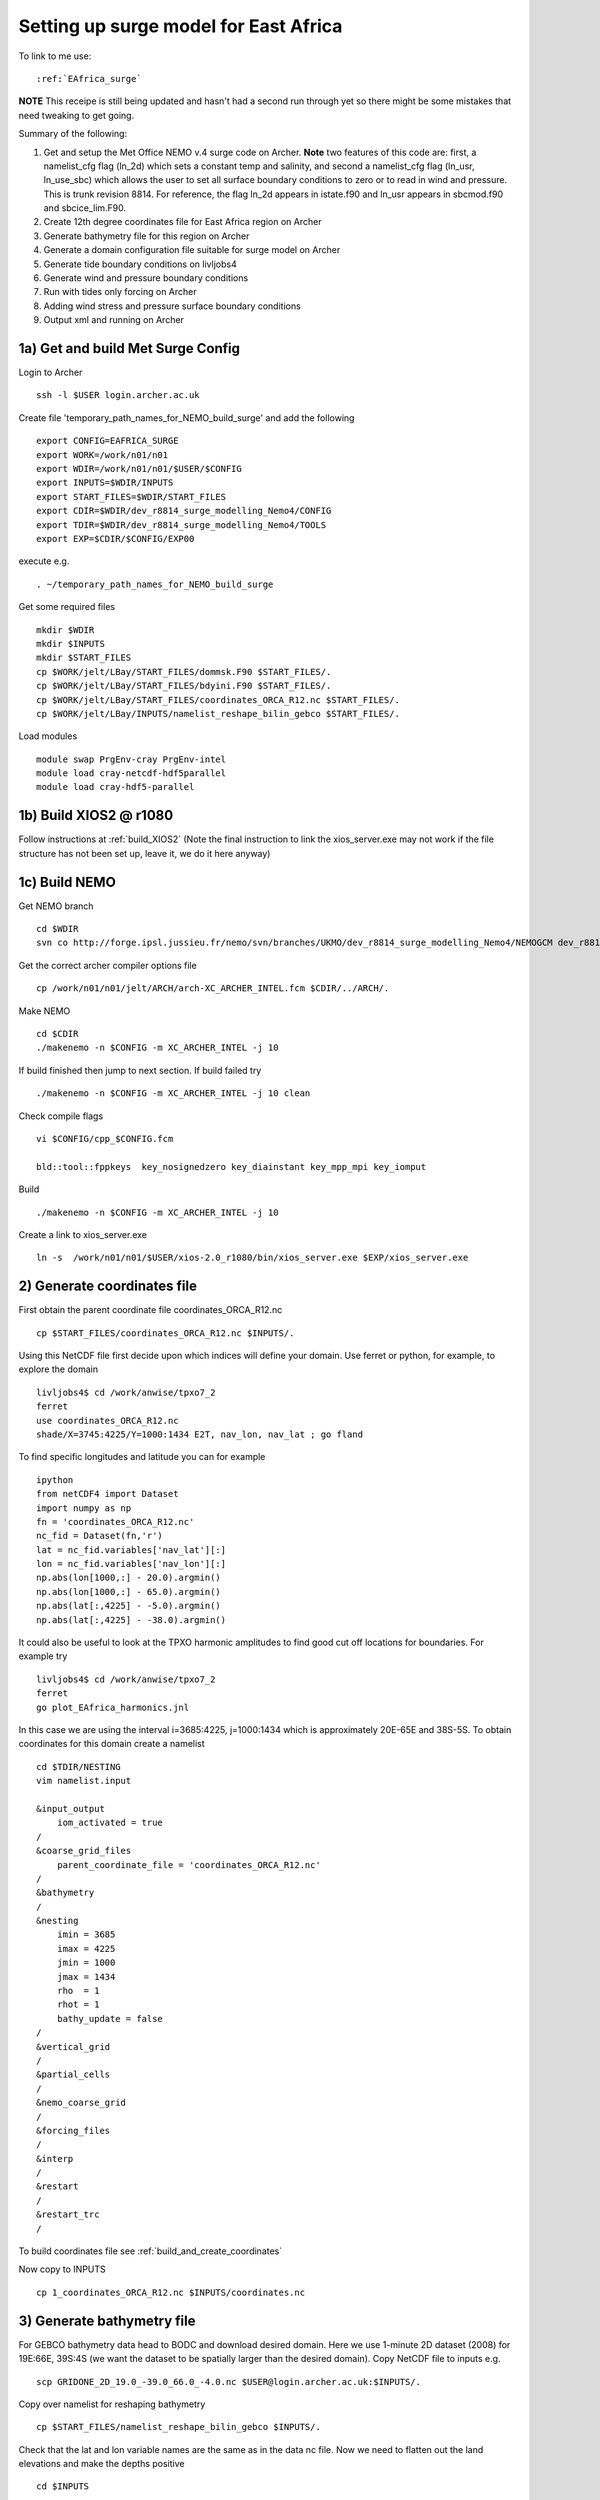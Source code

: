 .. _EAfrica_surge:

**************************************
Setting up surge model for East Africa
**************************************

To link to me use::
 
  :ref:`EAfrica_surge`

**NOTE** This receipe is still being updated and hasn't had a second run through yet so there might be some mistakes that need tweaking to get going. 
  
Summary of the following:

1. Get and setup the Met Office NEMO v.4 surge code on Archer. **Note** two features of this code are: first, a namelist_cfg flag (ln_2d) which sets a constant temp
   and salinity, and second a namelist_cfg flag (ln_usr, ln_use_sbc) which allows the user to set all surface boundary conditions to zero or to read in wind and pressure.
   This is trunk revision 8814. For reference, the flag ln_2d appears in istate.f90 and ln_usr appears in sbcmod.f90 and sbcice_lim.F90.

2. Create 12th degree coordinates file for East Africa region on Archer 

3. Generate bathymetry file for this region on Archer

4. Generate a domain configuration file suitable for surge model on Archer

5. Generate tide boundary conditions on livljobs4

6. Generate wind and pressure boundary conditions   

7. Run with tides only forcing on Archer 

8. Adding wind stress and pressure surface boundary conditions

9. Output xml and running on Archer
  
  
1a) Get and build Met Surge Config
=================================

Login to Archer ::

  ssh -l $USER login.archer.ac.uk

Create file 'temporary_path_names_for_NEMO_build_surge' and add the following :: 
  
  export CONFIG=EAFRICA_SURGE
  export WORK=/work/n01/n01
  export WDIR=/work/n01/n01/$USER/$CONFIG
  export INPUTS=$WDIR/INPUTS
  export START_FILES=$WDIR/START_FILES
  export CDIR=$WDIR/dev_r8814_surge_modelling_Nemo4/CONFIG
  export TDIR=$WDIR/dev_r8814_surge_modelling_Nemo4/TOOLS
  export EXP=$CDIR/$CONFIG/EXP00

execute e.g. ::

  . ~/temporary_path_names_for_NEMO_build_surge

Get some required files ::

  mkdir $WDIR
  mkdir $INPUTS
  mkdir $START_FILES
  cp $WORK/jelt/LBay/START_FILES/dommsk.F90 $START_FILES/.
  cp $WORK/jelt/LBay/START_FILES/bdyini.F90 $START_FILES/.
  cp $WORK/jelt/LBay/START_FILES/coordinates_ORCA_R12.nc $START_FILES/.
  cp $WORK/jelt/LBay/INPUTS/namelist_reshape_bilin_gebco $START_FILES/.
  
Load modules ::

  module swap PrgEnv-cray PrgEnv-intel
  module load cray-netcdf-hdf5parallel
  module load cray-hdf5-parallel

1b) Build XIOS2 @ r1080
======================

Follow instructions at :ref:`build_XIOS2`
(Note the final instruction to link the xios_server.exe may not work if the file structure has not been set
up, leave it, we do it here anyway)

1c) Build NEMO
=============

Get NEMO branch ::

  cd $WDIR
  svn co http://forge.ipsl.jussieu.fr/nemo/svn/branches/UKMO/dev_r8814_surge_modelling_Nemo4/NEMOGCM dev_r8814_surge_modelling_Nemo4

Get the correct archer compiler options file ::

  cp /work/n01/n01/jelt/ARCH/arch-XC_ARCHER_INTEL.fcm $CDIR/../ARCH/.

Make NEMO ::

  cd $CDIR
  ./makenemo -n $CONFIG -m XC_ARCHER_INTEL -j 10

If build finished then jump to next section. If build failed try ::

  ./makenemo -n $CONFIG -m XC_ARCHER_INTEL -j 10 clean

Check compile flags ::

  vi $CONFIG/cpp_$CONFIG.fcm

  bld::tool::fppkeys  key_nosignedzero key_diainstant key_mpp_mpi key_iomput

Build ::

 ./makenemo -n $CONFIG -m XC_ARCHER_INTEL -j 10

Create a link to xios_server.exe ::

  ln -s  /work/n01/n01/$USER/xios-2.0_r1080/bin/xios_server.exe $EXP/xios_server.exe


2) Generate coordinates file
============================

First obtain the parent coordinate file coordinates_ORCA_R12.nc ::

  cp $START_FILES/coordinates_ORCA_R12.nc $INPUTS/.

Using this NetCDF file first decide upon which indices will define your domain. Use ferret or python, for example, to explore the domain ::

  livljobs4$ cd /work/anwise/tpxo7_2
  ferret
  use coordinates_ORCA_R12.nc 
  shade/X=3745:4225/Y=1000:1434 E2T, nav_lon, nav_lat ; go fland

To find specific longitudes and latitude you can for example ::

  ipython
  from netCDF4 import Dataset
  import numpy as np
  fn = 'coordinates_ORCA_R12.nc'
  nc_fid = Dataset(fn,'r')
  lat = nc_fid.variables['nav_lat'][:]
  lon = nc_fid.variables['nav_lon'][:]
  np.abs(lon[1000,:] - 20.0).argmin()
  np.abs(lon[1000,:] - 65.0).argmin()
  np.abs(lat[:,4225] - -5.0).argmin()
  np.abs(lat[:,4225] - -38.0).argmin()

It could also be useful to look at the TPXO harmonic amplitudes to find good cut off locations for boundaries. For example try ::

  livljobs4$ cd /work/anwise/tpxo7_2
  ferret
  go plot_EAfrica_harmonics.jnl

In this case we are using the interval i=3685:4225, j=1000:1434 which is approximately 20E-65E and 38S-5S. To obtain coordinates for
this domain create a namelist ::

  cd $TDIR/NESTING
  vim namelist.input

  &input_output
      iom_activated = true
  /
  &coarse_grid_files
      parent_coordinate_file = 'coordinates_ORCA_R12.nc'
  /
  &bathymetry
  /
  &nesting
      imin = 3685
      imax = 4225
      jmin = 1000
      jmax = 1434
      rho  = 1
      rhot = 1
      bathy_update = false
  /
  &vertical_grid
  /
  &partial_cells
  /
  &nemo_coarse_grid
  /
  &forcing_files
  /
  &interp
  /
  &restart
  /
  &restart_trc
  /

To build coordinates file see :ref:`build_and_create_coordinates`

Now copy to INPUTS ::

  cp 1_coordinates_ORCA_R12.nc $INPUTS/coordinates.nc

3) Generate bathymetry file
===========================

For GEBCO bathymetry data head to BODC and download desired domain. Here we use 1-minute 2D dataset (2008) for 19E:66E, 39S:4S (we want the dataset to be spatially larger than the desired domain).
Copy NetCDF file to inputs e.g. ::

  scp GRIDONE_2D_19.0_-39.0_66.0_-4.0.nc $USER@login.archer.ac.uk:$INPUTS/.

Copy over namelist for reshaping bathymetry ::

  cp $START_FILES/namelist_reshape_bilin_gebco $INPUTS/.

Check that the lat and lon variable names are the same as in the data nc file. Now we need to flatten out the land elevations
and make the depths positive ::

  cd $INPUTS

  module unload cray-netcdf-hdf5parallel cray-hdf5-parallel
  module load cray-netcdf cray-hdf5

  module load nco/4.5.0
  ncap2 -s 'where(elevation > 0) elevation=0' GRIDONE_2D_19.0_-39.0_66.0_-4.0.nc tmp.nc
  ncflint --fix_rec_crd -w -1.0,0.0 tmp.nc tmp.nc gebco_in.nc
  rm tmp.nc

Restore original modules ::
  
  module unload nco cray-netcdf cray-hdf5
  module load cray-netcdf-hdf5parallel cray-hdf5-parallel

Execute script to map bathymetry to grid and generate remap_nemo_grid_gebco.nc and remap_data_grid_gebco.nc files ::

  $TDIR/WEIGHTS/scripgrid.exe namelist_reshape_bilin_gebco

Execute script to generate data_nemo_bilin_gebco.nc file ::

  $TDIR/WEIGHTS/scrip.exe namelist_reshape_bilin_gebco

Execute script to generate bath_meter.nc file ::

 $TDIR/WEIGHTS/scripinterp.exe namelist_reshape_bilin_gebco

4) Generate a domain configuration file
=======================================

Now generate a domain_cfg.nc file describing the vertial grid of the model.
In previous NEMO versions this would have been part of the main namelist_cfg.

Copy required files into DOMAINcfg directory ::

  cp $INPUTS/coordinates.nc $TDIR/DOMAINcfg/.
  cp $INPUTS/bathy_meter.nc $TDIR/DOMAINcfg/.

Now edit the namelist_cfg file in the DOMAINcfg dirctory by following the instructions in :ref:`build_domain_cfg_file.rst`
for your desired domain setup. Here we use a 3 level s-coordinate set up ::

  !-----------------------------------------------------------------------
  &namrun        !   parameters of the run
  !-----------------------------------------------------------------------
    nn_no       =       0   !  job number (no more used...)
    cn_exp      =  "domaincfg"  !  experience name
    nn_it000    =       1   !  first time step
    nn_itend    =      75   !  last  time step (std 5475)
  /
  !-----------------------------------------------------------------------
  &namcfg        !   parameters of the configuration
  !-----------------------------------------------------------------------
    !
    ln_e3_dep   = .false.   ! =T : e3=dk[depth] in discret sens.
    !                       !      ===>>> will become the only possibility in v4.0
    !                       ! =F : e3 analytical derivative of depth function
    !                       !      only there for backward compatibility test with v3.6
    !                       !
    cp_cfg      =  "orca"   !  name of the configuration
    jp_cfg      =      12   !  resolution of the configuration
    jpidta      =     544   !  1st lateral dimension ( >= jpi )
    jpjdta      =     438   !  2nd    "         "    ( >= jpj )
    jpkdta      =      3    !  number of levels      ( >= jpk )
    jpiglo      =     544   !  1st dimension of global domain --> i =jpidta
    jpjglo      =     438   !  2nd    -                  -    --> j  =jpjdta
    jpizoom     =       1   !  left bottom (i,j) indices of the zoom
    jpjzoom     =       1   !  in data domain indices
    jperio      =       0   !  lateral cond. type (between 0 and 6)
  /
  !-----------------------------------------------------------------------
  &namzgr        !   vertical coordinate
  !-----------------------------------------------------------------------
    ln_zco      = .false.   !  z-coordinate - full    steps
    ln_zps      = .false.   !  z-coordinate - partial steps
    ln_sco      = .true.   !  s- or hybrid z-s-coordinate
    ln_isfcav   = .false.   !  ice shelf cavity
    ln_linssh   = .false.   !  linear free surface
  /
  !-----------------------------------------------------------------------
  &namzgr_sco    !   s-coordinate or hybrid z-s-coordinate
  !-----------------------------------------------------------------------
    ln_s_sh94   = .true.    !  Song & Haidvogel 1994 hybrid S-sigma   (T)|
    ln_s_sf12   = .false.   !  Siddorn & Furner 2012 hybrid S-z-sigma (T)| if both are false the NEMO tanh stretching is applied
    ln_sigcrit  = .false.   !  use sigma coordinates below critical depth (T) or Z coordinates (F) for Siddorn & Furner stretch
                            !  stretching coefficients for all functions
    rn_sbot_min =   6.0     !  minimum depth of s-bottom surface (>0) (m)
    rn_sbot_max =   7000.0  !  maximum depth of s-bottom surface (= ocean depth) (>0) (m)
    rn_hc       =   0.0     !  critical depth for transition to stretched coordinates
           !!!!!!!  Envelop bathymetry
    rn_rmax     =   0.3     !  maximum cut-off r-value allowed (0<r_max<1)
           !!!!!!!  SH94 stretching coefficients  (ln_s_sh94 = .true.)
    rn_theta    =   20.0    !  surface control parameter (0<=theta<=20)
    rn_bb       =   0.8     !  stretching with SH94 s-sigma
  /
  !-----------------------------------------------------------------------
  &namdom        !   space and time domain (bathymetry, mesh, timestep)
  !-----------------------------------------------------------------------
    nn_msh      =    0      !  create (=1) a mesh file or not (=0)
    rn_rdt      =   360.     !  time step for the dynamics (and tracer if nn_acc=0)
    ppglam0     =  999999.0             !  longitude of first raw and column T-point (jphgr_msh = 1)
    ppgphi0     =  999999.0             ! latitude  of first raw and column T-point (jphgr_msh = 1)
    ppe1_deg    =  999999.0             !  zonal      grid-spacing (degrees)
    ppe2_deg    =  999999.0             !  meridional grid-spacing (degrees)
    ppe1_m      =  999999.0             !  zonal      grid-spacing (degrees)
    ppe2_m      =  999999.0             !  meridional grid-spacing (degrees)
    ppsur       =  999999.0             !  ORCA r4, r2 and r05 coefficients
    ppa0        =  999999.0             ! (default coefficients)
    ppa1        =  999999.0             !
    ppkth       =      23.563           !
    ppacr       =       9.0             !
    ppdzmin     =       6.0             !  Minimum vertical spacing
    pphmax      =    5720.              !  Maximum depth
    ldbletanh   =  .FALSE.              !  Use/do not use double tanf function for vertical coordinates
    ppa2        =  999999.              !  Double tanh function parameters
    ppkth2      =  999999.              !
    ppacr2      =  999999.
  /
  !-----------------------------------------------------------------------
  &nameos        !   ocean physical parameters
  !-----------------------------------------------------------------------
    ln_teos10   = .true.         !  = Use TEOS-10 equation of state
  /

Build a script to run the executable (change the email) ::

  #!/bin/bash
  #PBS -N domain_cfg
  #PBS -l walltime=00:20:00
  #PBS -l select=1
  #PBS -j oe
  #PBS -A n01-NOCL
  # mail alert at (b)eginning, (e)nd and (a)bortion of execution
  #PBS -m bea
  #PBS -M anwise@noc.ac.uk
  #! -----------------------------------------------------------------------------

  # Change to the directory that the job was submitted from
  cd $PBS_O_WORKDIR

  # Set the number of threads to 1
  #   This prevents any system libraries from automatically
  #   using threading.
  export OMP_NUM_THREADS=1
  # Change to the directory that the job was submitted from
  ulimit -s unlimited

  #===============================================================
  # LAUNCH JOB
  #===============================================================
  echo `date` : Launch Job
  aprun -n 1 -N 1 ./make_domain_cfg.exe >&  stdouterr_cfg

  exit

Run it ::

  cd $TDIR/DOMAINcfg
  qsub -q short rs

Copy to EXP directory and also change permissions to ensure readable to others ::

  chmod a+rx $TDIR/DOMAINcfg/domain_cfg.nc
  rsync -uvt $TDIR/DOMAINcfg/domain_cfg.nc $EXP/.      

5) Generate boundary conditions
===============================

First install pyNEMO/NRCT :ref:`install_nrct` (on livljobs4 currently)

Now set up the directory structure on livljobs4 ::

  cat > ~/temporary_path_names_for_NEMO_build << EOL
  export CONFIG=EAFRICA_SURGE
  export WORK=/work
  export WDIR=$WORK/$USER/NEMO/$CONFIG
  export INPUTS=$WDIR/INPUTS
  export START_FILES=$WDIR/START_FILES
  EOL

Execute ::

  . ~/temporary_path_names_for_NEMO_build

Copy files from ARCHER ::

  cd /work/$USER
  mkdir NEMO
  mkdir $CONFIG
  mkdir $INPUTS
  rsync -utv $USER@login.archer.ac.uk:/work/n01/n01/$USER/$CONFIG/INPUTS/bathy_meter.nc $INPUTS/.
  rsync -utv $USER@login.archer.ac.uk:/work/n01/n01/$USER/$CONFIG/INPUTS/coordinates.nc $INPUTS/.
  rsync -utv $USER@login.archer.ac.uk:/work/n01/n01/$USER/$CONFIG/INPUTS/domain_cfg.nc  $INPUTS/.

We require 6 files ::

  namelist.bdy
  inputs_src.ncml
  inputs_dst.ncml
  mask_src.nc
  mesh_hgr_src.nc
  mesh_zgr_src.nc

The last 3 of these files can be copied locally, try ::

  cd $INPUTS
  cp /work/anwise/NEMO/ACCORD/INPUTS/mask_src.nc .
  cp /work/anwise/NEMO/ACCORD/INPUTS/mesh_hgr_src.nc .
  cp /work/anwise/NEMO/ACCORD/INPUTS/mesh_zgr_src.nc .

Create ncml source file for ORCA12 source data ::

  vim inputs_src.ncml

  <ns0:netcdf xmlns:ns0="http://www.unidata.ucar.edu/namespaces/netcdf/ncml-2.2" title="NEMO aggregation">
  <ns0:aggregation type="union">
    <ns0:netcdf>
      <ns0:aggregation dimName="time_counter" name="temperature" type="joinExisting">
          <ns0:netcdf location="http://gws-access.ceda.ac.uk/public/nemo/runs/ORCA0083-N01/means/1979/ORCA0083-N01_19791206d05T.nc" />
      </ns0:aggregation>
    </ns0:netcdf>
    <ns0:netcdf>
      <ns0:aggregation dimName="time_counter" name="salinity" type="joinExisting">
          <ns0:netcdf location="http://gws-access.ceda.ac.uk/public/nemo/runs/ORCA0083-N01/means/1979/ORCA0083-N01_19791206d05T.nc" />
      </ns0:aggregation>
    </ns0:netcdf>
    <ns0:netcdf>
      <ns0:aggregation dimName="time_counter" name="zonal_velocity" type="joinExisting">
          <ns0:netcdf location="http://gws-access.ceda.ac.uk/public/nemo/runs/ORCA0083-N01/means/1979/ORCA0083-N01_19791206d05U.nc" />
      </ns0:aggregation>
    </ns0:netcdf>
    <ns0:netcdf>
      <ns0:aggregation dimName="time_counter" name="meridian_velocity" type="joinExisting">
          <ns0:netcdf location="http://gws-access.ceda.ac.uk/public/nemo/runs/ORCA0083-N01/means/1979/ORCA0083-N01_19791206d05V.nc" />
      </ns0:aggregation>
    </ns0:netcdf>
    <ns0:netcdf>
      <ns0:aggregation dimName="time_counter" name="sea_surface_height" type="joinExisting">
          <ns0:netcdf location="http://gws-access.ceda.ac.uk/public/nemo/runs/ORCA0083-N01/means/1979/ORCA0083-N01_19791206d05T.nc" />
      </ns0:aggregation>
    </ns0:netcdf>
  </ns0:aggregation>
  </ns0:netcdf>

Create ncml file for mapping variables in destination grid to what pyNEMO expects ::

  vim inputs_dst.ncml

  <ns0:netcdf xmlns:ns0="http://www.unidata.ucar.edu/namespaces/netcdf/ncml-2.2" title="NEMO aggregation">
    <ns0:aggregation type="union">
      <ns0:netcdf location="file:domain_cfg.nc">
      <ns0:variable name="mbathy" orgName="top_level" />
      <ns0:variable name="gdept" orgName="gdept_0" />
      <ns0:variable name="gdepw" orgName="gdepw_0" />
      <ns0:variable name="e3u" orgName="e3u_0" />
      <ns0:variable name="e3v" orgName="e3v_0" />
      <ns0:variable name="e3t" orgName="e3t_0" />
      <ns0:variable name="e3w" orgName="e3w_0" />
      </ns0:netcdf>
    </ns0:aggregation>
  </ns0:netcdf>

Create the namelist.bdy file. For tides only boundary forcing we only have 2D variables so vertical coordinates choice is arbitrary ::

  vim namelist.bdy

  !-----------------------------------------------------------------------
  !   vertical coordinate
  !-----------------------------------------------------------------------
  ln_zco      = .true.   !  z-coordinate - full    steps   (T/F)
  ln_zps      = .false.    !  z-coordinate - partial steps   (T/F)
  ln_sco      = .false.   !  s- or hybrid z-s-coordinate    (T/F)
  rn_hmin     =   -5     !  min depth of the ocean (>0) or
  !  min number of ocean level (<0)
  
  !-----------------------------------------------------------------------
  !   s-coordinate or hybrid z-s-coordinate
  !-----------------------------------------------------------------------
  rn_sbot_min =   10.     !  minimum depth of s-bottom surface (>0) (m)
  rn_sbot_max = 7000.     !  maximum depth of s-bottom surface
  !  (= ocean depth) (>0) (m)
  ln_s_sigma  = .false.   !  hybrid s-sigma coordinates
  rn_hc       =  50.0    !  critical depth with s-sigma
  
  !-----------------------------------------------------------------------
  !  grid information
  !-----------------------------------------------------------------------
  sn_src_hgr = './mesh_hgr_src.nc'   !  parent /grid/
  sn_src_zgr = './mesh_zgr_src.nc'   !  parent
  sn_dst_hgr = './domain_cfg.nc'
  sn_dst_zgr = './inputs_dst.ncml' ! rename output variables
  sn_src_msk = './mask_src.nc'       ! parent
  sn_bathy   = './bathy_meter.nc'
  
  !-----------------------------------------------------------------------
  !  I/O
  !-----------------------------------------------------------------------
  sn_src_dir = './inputs_src.ncml'       ! src_files/'
  sn_dst_dir = '/work/anwise/NEMO/EAFRICA_SURGE/INPUTS/'
  sn_fn      = 'ACCORD'                 ! prefix for output files
  nn_fv      = -1e20                     !  set fill value for output files
  nn_src_time_adj = 0                                    ! src time adjustment
  sn_dst_metainfo = 'metadata info: jelt'
  
  !-----------------------------------------------------------------------
  !  unstructured open boundaries
  !-----------------------------------------------------------------------
  ln_coords_file = .true.               !  =T : produce bdy coordinates files
  cn_coords_file = 'coordinates.bdy.nc' !  name of bdy coordinates files (if ln_coords_file=.TRUE.)
  ln_mask_file   = .false.              !  =T : read mask from file
  cn_mask_file   = './bdy_mask.nc'                   !  name of mask file (if ln_mask_file=.TRUE.)
  ln_dyn2d       = .true.               !  boundary conditions for barotropic fields
  ln_dyn3d       = .false.               !  boundary conditions for baroclinic velocities
  ln_tra         = .false.               !  boundary conditions for T and S
  ln_ice         = .false.               !  ice boundary condition
  nn_rimwidth    = 1                    !  width of the relaxation zone
  
  !-----------------------------------------------------------------------
  !  unstructured open boundaries tidal parameters
  !-----------------------------------------------------------------------
  ln_tide        = .true.               !  =T : produce bdy tidal conditions
  clname(1) ='M2'
  clname(2)='S2'
  clname(3)='K2'
  ln_trans       = .false.
  sn_tide_h     = '/work/jelt/tpxo7.2/h_tpxo7.2.nc'
  sn_tide_u     = '/work/jelt/tpxo7.2/u_tpxo7.2.nc'
  
  !-----------------------------------------------------------------------
  !  Time information
  !-----------------------------------------------------------------------
  nn_year_000     = 1979        !  year start
  nn_year_end     = 1979        !  year end
  nn_month_000    = 11          !  month start (default = 1 is years>1)
  nn_month_end    = 11          !  month end (default = 12 is years>1)
  sn_dst_calendar = 'gregorian' !  output calendar format
  nn_base_year    = 1978        !  base year for time counter
  sn_tide_grid    = '/work/jelt/tpxo7.2/grid_tpxo7.2.nc'
  
  !-----------------------------------------------------------------------
  !  Additional parameters
  !-----------------------------------------------------------------------
  nn_wei  = 1                   !  smoothing filter weights
  rn_r0   = 0.041666666         !  decorrelation distance use in gauss
  !  smoothing onto dst points. Need to
  !  make this a funct. of dlon
  sn_history  = 'bdy files produced by jelt from ORCA0083-N01'
  !  history for netcdf file
  ln_nemo3p4  = .true.          !  else presume v3.2 or v3.3
  nn_alpha    = 0               !  Euler rotation angle
  nn_beta     = 0               !  Euler rotation angle
  nn_gamma    = 0               !  Euler rotation angle
  rn_mask_max_depth = 7000.0    !  Maximum depth to be ignored for the mask
  rn_mask_shelfbreak_dist = 60    !  Distance from the shelf break
 
Generate the boundary condition files with pyNEMO ::

  module load anaconda/2.1.0  # Want python2
  source activate nrct_env
  cd $INPUTS
  export LD_LIBRARY_PATH=/usr/lib/jvm/jre-1.7.0-openjdk.x86_64/lib/amd64/server:$LD_LIBRARY_PATH

  pynemo -s namelist.bdy

Output required (for M2,S2,K2) ::

  ls -lh $INPUTS

  coordinates.bdy.nc
  ACCORD_bdytide_rotT_M2_grid_T.nc
  ACCORD_bdytide_rotT_K2_grid_T.nc
  ACCORD_bdytide_rotT_S2_grid_T.nc
  ACCORD_bdytide_rotT_M2_grid_U.nc
  ACCORD_bdytide_rotT_K2_grid_U.nc
  ACCORD_bdytide_rotT_S2_grid_U.nc
  ACCORD_bdytide_rotT_M2_grid_V.nc
  ACCORD_bdytide_rotT_K2_grid_V.nc
  ACCORD_bdytide_rotT_S2_grid_V.nc

Copy files back to ARCHER ::

  rsync -utv coordinates.bdy.nc $USER@login.archer.ac.uk:/work/n01/n01/$USER/$CONFIG/INPUTS/coordinates.bdy.nc
  for file in $CONFIG*nc; do rsync -utv $file $USER@login.archer.ac.uk:/work/n01/n01/$USER/$CONFIG/INPUTS/$file ; done

**Note** that for tide only boundary conditions, it appears that changing the domain_cfg.nc file does not alter these files.

6a) Get wind and pressure data for surface boundary conditions on livljobs4
===========================================================================

First get data to feed into model. As an example we use some 2010 data from the ERA5 dataset from ECMWF that Nico downloaded.
The files are large so extract a subset using the latitude and longitude of our domain (slightly larger in fact)::

  cd $INPUTS
  module load nco/gcc/4.4.2.ncwa 
  
  ncea -d latitude,-39.0,-4.0 -d longitude,19.0,66.0 /projectsa/NEMO/Forcing/ERA5/INST/msl/msl_2010.nc EAfrica_msl_2010.nc
  
  ncea -d latitude,-39.0,-4.0 -d longitude,19.0,66.0 /projectsa/NEMO/Forcing/ERA5/INST/u10/u10_2010.nc EAfrica_u10_2010.nc

  ncea -d latitude,-39.0,-4.0 -d longitude,19.0,66.0 /projectsa/NEMO/Forcing/ERA5/INST/v10/v10_2010.nc EAfrica_v10_2010.nc

Now extract a forcing time period. Extract 2 weekly periods which coincide with a tropical depression in the 
vicinity. For example 21 Jan 10 - 3 Feb 10. To find the appropriate indices ::

  ipython

  import netCDF4 as nc
  import numpy as np
  from datetime import datetime

  ncfile = nc.Dataset('/work/anwise/DATA/ERA5/EAfrica_msl_2010.nc', 'r')
  time = ncfile.variables['time']
  dates = nc.num2date(time[:], time.units, time.calendar)

  # print index of date (year,month,day,hour,min) in time array
  idx = np.argwhere(dates==datetime(2010,1,21,0,0))
  idx
  time[idx]
  dates[idx].strftime("%T %A %d. %B %Y")
  ncfile.close()

Now extract the 2 weeks from the dataset (the out files are in required NEMO format) ::

  ncea -d time,480,647 EAfrica_msl_2010.nc EAfrica_msl_y2010m01d21.nc
  ncea -d time,648,815 EAfrica_msl_2010.nc EAfrica_msl_y2010m01d28.nc
  
  ncea -d time,480,647 EAfrica_u10_2010.nc EAfrica_u10_y2010m01d21.nc
  ncea -d time,648,815 EAfrica_u10_2010.nc EAfrica_u10_y2010m01d28.nc
  
  ncea -d time,480,647 EAfrica_v10_2010.nc EAfrica_v10_y2010m01d21.nc
  ncea -d time,648,815 EAfrica_v10_2010.nc EAfrica_v10_y2010m01d28.nc


6b) Generate surface boundary conditions (wind and pressure)
============================================================

Copy files over to Archer ::

  for file in EAfrica_*nc; do rsync -utv $file $USER@login.archer.ac.uk:/work/n01/n01/$USER/$CONFIG/INPUTS/$file ; done 

Copy over file required to create weight files ::

  ssh -l $USER login.archer.ac.uk
  
  cp $START_FILES/namelist_reshape_bilin_atmos $INPUTS/.
  cp $START_FILES/namelist_reshape_bicubic_atmos $INPUTS/.

Create a script file ::

  vim make_weights_bicubic.sh

  #!/bin/bash
  # Within the bilinear and bicubic namelists ensure that:
  # 1. the name of the data input_file is correct
  # 2. the name of the NEMO coordinate file for nemo_file is correct
  # 3. the input_lon, input_lat, nemo_lon, nemo_lat variables
  #    correspond to the approriate fields in your input_file and nemo_file

  /work/n01/n01/anwise/ACCORD/trunk_NEMOGCM_r8395/TOOLS/WEIGHTS/scripgrid.exe namelist_reshape_bilin_atmos
  /work/n01/n01/anwise/ACCORD/trunk_NEMOGCM_r8395/TOOLS/WEIGHTS/scrip.exe namelist_reshape_bilin_atmos
  /work/n01/n01/anwise/ACCORD/trunk_NEMOGCM_r8395/TOOLS/WEIGHTS/scripshape.exe namelist_reshape_bilin_atmos
  /work/n01/n01/anwise/ACCORD/trunk_NEMOGCM_r8395/TOOLS/WEIGHTS/scrip.exe namelist_reshape_bicubic_atmos
  /work/n01/n01/anwise/ACCORD/trunk_NEMOGCM_r8395/TOOLS/WEIGHTS/scripshape.exe namelist_reshape_bicubic_atmos

  rm remap_nemo_grid_atmos.nc
  rm remap_data_grid_atmos.nc
  rm data_nemo_bilin_atmos.nc
  rm weights_bilinear_atmos.nc
  rm data_nemo_bicubic_atmos.nc

We will run this script file 3 times, once for msl, once for u10 and once for v10.
Each time before running the script change some things in the 2 namelist files: 
1. input_file must be set to one of the 6 data files e.g. EAfrica_msl_y2010m01d21.nc
2. nemo_file must be set to the NEMO coordinate file we created eariler
3. input_lon, input_lat, nemo_lon, nemo_lat must be set to match what is used in the input_file and nemo_file respectively
4. In namelist_reshape_bicubic_atmos only, under &shape_inputs section, rename output_file to e.g. EAfrica_msl_weights_bicubic.nc

Run the script ::

  ./make_weights_bicubic.sh

This will have created a weight file. Change namelist as above for msl,u10,v10 and repeat. 
Should now have 3 files EAfrica_msl_weights_bicubic.nc, EAfrica_u10_weights_bicubic.nc and EAfrica_v10_weights_bicubic.nc.
Copy the data and weight files to experiment directory ::

  mkdir $EXP/fluxes
  for file in EAfrica_*nc; do rsync -utv $file $EXP/fluxes/$file ; done

7) Running model with tidal forcing at the boundaries on ARCHER
===============================================================

Copy files to EXP directory ::

  cd $EXP
  rsync -tuv $INPUTS/bathy_meter.nc $EXP/.
  rsync -tuv $INPUTS/coordinates.nc $EXP/.
  rsync -tuv $INPUTS/coordinates.bdy.nc $EXP/.

Link to the tide data ::

  ln -s $INPUTS $EXP/bdydta

Edit the namelist_cfg file ::

  !-----------------------------------------------------------------------
  &namrun        !   parameters of the run
  !-----------------------------------------------------------------------
    cn_exp      =  "AMMSURGE"  !  experience name
    nn_it000    = 1   !  first time step
    nn_itend    =  43200    !  last  time step (for dt = 6 min, 240*dt = 1 day)
    nn_date0    =  20130101 !  date at nit_0000 (format yyyymmdd) used if ln_rstart=F or (ln_rstart=T and nn_rstctl=0 or 1)
    nn_time0    =       0   !  initial time of day in hhmm
    nn_leapy    =       1   !  Leap year calendar (1) or not (0)
    ln_rstart   =  .false.  !  start from rest (F) or from a restart file (T)
      nn_euler    =    1            !  = 0 : start with forward time step if ln_rstart=T
      nn_rstctl   =    2            !  restart control ==> activated only if ln_rstart=T
      !                             !    = 0 nn_date0 read in namelist ; nn_it000 : read in namelist
      !                             !    = 1 nn_date0 read in namelist ; nn_it000 : check consistancy between namelist and restart
      !                             !    = 2 nn_date0 read in restart  ; nn_it000 : check consistancy between namelist and restart
      cn_ocerst_in    = "AMMSURGE_00043920_restart"   !  suffix of ocean restart name (input)
      cn_ocerst_indir = "./Restart_files"         !  directory from which to read input ocean restarts
      cn_ocerst_out   = "restart"   !  suffix of ocean restart name (output)
      cn_ocerst_outdir= "./Restart_files"         !  directory in which to write output ocean restarts
    nn_istate   =       0   !  output the initial state (1) or not (0)
    nn_stock    =   43200    !  frequency of creation of a restart file (modulo referenced to 1)
    nn_write    =   43200    !  frequency of write in the output file   (modulo referenced to nit000)
  /
  !-----------------------------------------------------------------------
  &namcfg        !   parameters of the configuration
  !-----------------------------------------------------------------------
     ln_read_cfg = .true.   !  (=T) read the domain configuration file
                            !  (=F) user defined configuration  ==>>>  see usrdef(_...) modules
     cn_domcfg = "domain_cfg"         ! domain configuration filename
  /
  !-----------------------------------------------------------------------
  &namdom        !   space and time domain (bathymetry, mesh, timestep)
  !-----------------------------------------------------------------------
     ln_2d        = .true.  !  (=T) run in 2D barotropic mode (no tracer processes or vertical diffusion)
     rn_rdt      =   360.    !  time step for the dynamics (and tracer if nn_acc=0)
  /

  !-----------------------------------------------------------------------
  &namtsd    !   data : Temperature  & Salinity
  !-----------------------------------------------------------------------
     ln_tsd_init   = .false.   !  Initialisation of ocean T & S with T &S input data (T) or not (F)
     ln_tsd_tradmp = .false.   !  damping of ocean T & S toward T &S input data (T) or not (F)
  /
  !-----------------------------------------------------------------------
  &namsbc        !   Surface Boundary Condition (surface module)
  !-----------------------------------------------------------------------
     nn_fsbc     = 1         !  frequency of surface boundary condition computation
                             !     (also = the frequency of sea-ice model call)
     ln_usr = .true.
     ln_blk =  .false.
     ln_apr_dyn  = .false.    !  Patm gradient added in ocean & ice Eqs.   (T => fill namsbc_apr )
     nn_ice      = 0         !  =0 no ice boundary condition   ,
     ln_rnf      = .false.   !  Runoffs                                   (T => fill namsbc_rnf)
     ln_ssr      = .false.   !  Sea Surface Restoring on T and/or S       (T => fill namsbc_ssr)
     ln_traqsr   = .false.   !  Light penetration in the ocean            (T => fill namtra_qsr)
     nn_fwb      = 0         !  FreshWater Budget: =0 unchecked
  /
  !-----------------------------------------------------------------------
  &namsbc_usr  !   namsbc_surge   surge model fluxes
  !-----------------------------------------------------------------------
     ln_use_sbc  = .false.    ! (T) to turn on surge fluxes (wind and pressure only)
                              ! (F) for no fluxes (ie tide only case)

  !
  !              !  file name                    ! frequency (hours) ! variable  ! time interp. !  clim  ! 'yearly'/ ! weights  ! rotation !
  !              !                               !  (if <0  months)  !   name    !   (logical)  !  (T/F) ! 'monthly' ! filename ! pairing  !
     sn_wndi     = 'windspd_u_amm7'              ,       1           ,'x_wind',   .true.     , .false. , 'daily'  ,'' , ''
     sn_wndj     = 'windspd_v_amm7'              ,       1           ,'y_wind',   .true.     , .false. , 'daily'  ,'' , ''
     cn_dir      = './fluxes/'          !  root directory for the location of the bulk files
     rn_vfac     = 1.                   !  multiplicative factor for ocean/ice velocity
                                        !  in the calculation of the wind stress (0.=absolute winds or 1.=relative winds)
     rn_charn_const = 0.0275
  /
  !-----------------------------------------------------------------------
  &namtra_qsr    !   penetrative solar radiation
  !-----------------------------------------------------------------------
     ln_traqsr   = .false.   !  Light penetration (T) or not (F)
     nn_chldta   =      0    !  RGB : Chl data (=1) or cst value (=0)
  /
  !-----------------------------------------------------------------------
  &namsbc_apr    !   Atmospheric pressure used as ocean forcing or in bulk
  !-----------------------------------------------------------------------
  !          !  file name  ! frequency (hours) ! variable  ! time interp. !  clim  ! 'yearly'/ ! weights  ! rotation ! land/sea mask !
  !          !             !  (if <0  months)  !   name    !   (logical)  !  (T/F) ! 'monthly' ! filename ! pairing  ! filename      !
     sn_apr= 'pressure_amm7',        1         ,   'air_pressure_at_sea_level' ,    .true.    , .false., 'daily'   ,  ''      ,   ''     ,  ''
     cn_dir      = './fluxes/'!  root directory for the location of the bulk files
     rn_pref     = 101200.    !  reference atmospheric pressure   [N/m2]/
     ln_ref_apr  = .false.    !  ref. pressure: global mean Patm (T) or a constant (F)
     ln_apr_obc  = .true.     !  inverse barometer added to OBC ssh data
  /
  !-----------------------------------------------------------------------
  &namlbc        !   lateral momentum boundary condition
  !-----------------------------------------------------------------------
  !   rn_shlat    =     0     !  shlat = 0  !  0 < shlat < 2  !  shlat = 2  !  2 < shlat
                             !  free slip  !   partial slip  !   no slip   ! strong slip
  /

  !-----------------------------------------------------------------------
  &nam_tide      !   tide parameters
  !-----------------------------------------------------------------------
     ln_tide     = .true.
     rdttideramp =    1.
     clname(1)     =   'M2'   !  name of constituent
     clname(2)     =   'S2'
     clname(3)     =   'K2'
  /
  !-----------------------------------------------------------------------
  &nambdy        !  unstructured open boundaries
  !-----------------------------------------------------------------------
     ln_bdy     = .true.
     nb_bdy         = 1                    !  number of open boundary sets
     cn_coords_file = 'bdydta/coordinates.bdy.nc' !  bdy coordinates files
     cn_dyn2d       = 'flather'            !
     nn_dyn2d_dta   =  2                   !  = 0, bdy data are equal to the initial state
                                           !  = 1, bdy data are read in 'bdydata   .nc' files
                                           !  = 2, use tidal harmonic forcing data from files
                                           !  = 3, use external data AND tidal harmonic forcing
     cn_tra        =  'frs'                !
     nn_tra_dta    =  0                    !  = 0, bdy data are equal to the initial state
                                           !  = 1, bdy data are read in 'bdydata   .nc' files
     nn_rimwidth   = 1                    !  width of the relaxation zone
  /
  !-----------------------------------------------------------------------
  &nambdy_tide     ! tidal forcing at open boundaries
  !-----------------------------------------------------------------------
     filtide      = 'bdydta/ACCORD_bdytide_rotT_'         !  file name root of tidal forcing files
     ln_bdytide_2ddta = .false.
  /
  !-----------------------------------------------------------------------
  &nambfr        !   bottom friction
  !-----------------------------------------------------------------------
     nn_bfr      =    2      !  type of bottom friction :   = 0 : free slip,  = 1 : linear friction
                             !                              = 2 : nonlinear friction
     rn_bfri2    =    2.4e-3 !  bottom drag coefficient (non linear case)
     rn_bfeb2    =    0.0e0  !  bottom turbulent kinetic energy background  (m2/s2)
     ln_loglayer =   .false. !  loglayer bottom friction (only effect when nn_bfr = 2)
     rn_bfrz0    =    0.003  !  bottom roughness (only effect when ln_loglayer = .true.)
  /
  !-----------------------------------------------------------------------
  &nambbc        !   bottom temperature boundary condition
  !-----------------------------------------------------------------------
     ln_trabbc   = .false.   !  Apply a geothermal heating at the ocean bottom
  /
  !-----------------------------------------------------------------------
  &nambbl        !   bottom boundary layer scheme
  !-----------------------------------------------------------------------
     nn_bbl_ldf  =  0      !  diffusive bbl (=1)   or not (=0)
  /
  !-----------------------------------------------------------------------
  &nameos        !   ocean physical parameters
  !-----------------------------------------------------------------------
     ln_teos10   = .true.         !  = Use TEOS-10 equation of state
  /
  !-----------------------------------------------------------------------
  &namdyn_vor    !   option of physics/algorithm (not control by CPP keys)
  !-----------------------------------------------------------------------
     ln_dynvor_een = .true.  !  energy & enstrophy scheme
  /
  !-----------------------------------------------------------------------
  &namdyn_hpg    !   Hydrostatic pressure gradient option
  !-----------------------------------------------------------------------
     ln_hpg_zps  = .false.   !  z-coordinate - partial steps (interpolation)
     ln_hpg_sco  = .true.    !  s-coordinate (Standard Jacobian scheme)
  /
  !-----------------------------------------------------------------------
  &namdyn_spg    !   surface pressure gradient   (CPP key only)
  !-----------------------------------------------------------------------
     ln_dynspg_ts = .true.    ! split-explicit free surface
     ln_bt_auto =    .true.           !  Set nn_baro automatically to be just below
                                         !  a user defined maximum courant number (rn_bt_cmax)
  /
  !-----------------------------------------------------------------------
  &namdyn_ldf    !   lateral diffusion on momentum
  !-----------------------------------------------------------------------
     !                       !  Type of the operator :
     ln_dynldf_blp  =  .true.   !  bilaplacian operator
     ln_dynldf_lap    =  .false.  !  bilaplacian operator
     !                       !  Direction of action  :
     ln_dynldf_lev  =  .true.   !  iso-level
                             !  Coefficient
     rn_ahm_0     = 60.0      !  horizontal laplacian eddy viscosity   [m2/s]
     rn_bhm_0     = -1.0e+9   !  horizontal bilaplacian eddy viscosity [m4/s]
  /
  !-----------------------------------------------------------------------
  &namzdf        !   vertical physics
  !-----------------------------------------------------------------------
     rn_avm0     =   0.1e-6  !  vertical eddy viscosity   [m2/s]          (background Kz if not "key_zdfcst")
     rn_avt0     =   0.1e-6  !  vertical eddy diffusivity [m2/s]          (background Kz if not "key_zdfcst")
     ln_zdfevd   = .false.   !  enhanced vertical diffusion (evd) (T) or not (F)
     nn_evdm     =    1      !  evd apply on tracer (=0) or on tracer and momentum (=1)
  /
  !-----------------------------------------------------------------------
  &nam_diaharm   !   Harmonic analysis of tidal constituents ('key_diaharm')
  !-----------------------------------------------------------------------
      nit000_han = 1     ! First time step used for harmonic analysis
      nitend_han = 43200     ! Last time step used for harmonic analysis
      nstep_han  = 5         ! Time step frequency for harmonic analysis
      tname(1)   = 'M2'      ! Name of tidal constituents
      tname(2)   = 'S2'
      tname(3)   = 'K2'
  /
  !-----------------------------------------------------------------------
  &namwad       !   Wetting and Drying namelist
  !-----------------------------------------------------------------------
     ln_wd = .false.   !: key to turn on/off wetting/drying (T: on, F: off)
     rn_wdmin1=0.1     !: minimum water depth on dried cells
     rn_wdmin2 = 0.01  !: tolerrance of minimum water depth on dried cells
     rn_wdld   = 20.0  !: land elevation below which wetting/drying will be considered
     nn_wdit   =   10  !: maximum number of iteration for W/D limiter
  /

8) Adding wind stress and pressure surface boundary conditions
==============================================================

Open the namelist_cfg file and make the following changes in the relevent sections  ::
  
  !-----------------------------------------------------------------------
  &namsbc
  !----------------------------------------------------------------------- 
    ln_usr = .true.
    ln_apr_dyn = .true.
 
  !----------------------------------------------------------------------- 
  &namsbc_usr
  !-----------------------------------------------------------------------
    ln_use_sbc = .true.
    !              !  file name                    ! frequency (hours) ! variable  ! time interp. !  clim  ! 'yearly'/ ! weights  ! rotation ! land/sea mask !
    !              !                               !  (if <0  months)  !   name    !   (logical)  !  (T/F) ! 'monthly' ! filename ! pairing  ! filename      !
       sn_wndi     = 'EAfrica_u10'              ,       1           ,'u10',   .false.     , .false. , 'week_mon'  ,'weights_bicubic_u10' , '' , ''
       sn_wndj     = 'EAfrica_v10'              ,       1           ,'v10',   .false.     , .false. , 'week_mon'  ,'weights_bicubic_v10' , '' , ''
    !   sn_wndi     = 'EAfrica_u10'              ,       1           ,'u10',   .false.     , .false. , 'monthly'  ,'weights_bicubic_u10' , '' , ''
    !   sn_wndj     = 'EAfrica_v10'              ,       1           ,'v10',   .false.     , .false. , 'monthly'  ,'weights_bicubic_v10' , '' , ''

  !-----------------------------------------------------------------------
  &namsbc_apr
  !-----------------------------------------------------------------------
    !          !  file name  ! frequency (hours) ! variable  ! time interp. !  clim  ! 'yearly'/ ! weights  ! rotation ! land/sea mask !
    !          !             !  (if <0  months)  !   name    !   (logical)  !  (T/F) ! 'monthly' ! filename ! pairing  ! filename      !
       sn_apr= 'EAfrica_msl',        1         ,   'msl' ,    .false.    , .false., 'week_mon'   ,  'weights_bicubic_msl'      ,   ''     ,  ''
    !   sn_apr= 'EAfrica_msl',        1         ,   'msl' ,    .false.    , .false., 'monthly'   ,  'weights_bicubic_msl'      ,   ''     ,  ''

**Note** This configuration requires weekly forcing files (change the 'mon' to the day of the week (3 letters) that the forcing files start on).
The commented out bits are what you need to run monthly forcing files, or change to yearly. Also it should work with time interp set to true or false.

9) Output xml and running
=========================

Edit to have 1 hr SSH output ::

  vi file_def_nemo.xml
  ...
  <file_group id="1h" output_freq="1h"  output_level="10" enabled=".TRUE."> <!-- 1h files -->
   <file id="file19" name_suffix="_SSH" description="ocean T grid variables" >
     <field field_ref="ssh"          name="zos"   />
   </file>

   <file id="file20" name_suffix="_Tides" description="tidal harmonics" >
     <field field_ref="K2x"          name="K2x"      long_name="K2 Elevation harmonic real part"                       />
     <field field_ref="K2y"          name="K2y"      long_name="K2 Elevation harmonic imaginary part"                  />
     <field field_ref="M2x"          name="M2x"      long_name="M2 Elevation harmonic real part"                       />
     <field field_ref="M2y"          name="M2y"      long_name="M2 Elevation harmonic imaginary part"                  />
     <field field_ref="S2x"          name="S2x"      long_name="S2 Elevation harmonic real part"                       />
     <field field_ref="S2y"          name="S2y"      long_name="S2 Elevation harmonic imaginary part"                  />
    </file> 
   </file_group>

Ensure that file_def_nemo.xml is pointed to ::

  vim context_nemo.xml
  ...
  <!--
  ============================================================================================== 
      NEMO context
  ============================================================================================== 
  -->
  <context id="nemo">
  <!-- $id$ -->
  <!-- Fields definition -->
      <field_definition src="./field_def_nemo-opa.xml"/>   <!--  NEMO ocean dynamics                     -->

  <!-- Files definition -->
      <file_definition src="./file_def_nemo.xml"/>     <!--  NEMO ocean dynamics                     -->
      <!-- 
  ...
  </context>

Create short queue runscript (Change the email address) ::

  #!/bin/bash
  # ---------------------------
  #===============================================================
  # CLUSTER BITS
  #===============================================================
  #PBS -N EA_R12
  #PBS -l select=5
  #PBS -l walltime=00:20:00
  #PBS -A n01-NOCL
  #PBS -j oe
  #PBS -r n
  # mail alert at (b)eginning, (e)nd and (a)bortion of execution
  #PBS -m bea
  #PBS -M anwise@noc.ac.uk

  module swap PrgEnv-cray PrgEnv-intel
  module load cray-netcdf-hdf5parallel
  module load cray-hdf5-parallel

  export PBS_O_WORKDIR=$(readlink -f $PBS_O_WORKDIR)
  # Change to the direcotry that the job was submitted from
  cd $PBS_O_WORKDIR


  # Set the number of threads to 1
  #   This prevents any system libraries from automatically
  #   using threading.
  export OMP_NUM_THREADS=1
  # Change to the directory that the job was submitted from
  ulimit -s unlimited
  ulimit -c unlimited

  export NEMOproc=96 #550
  export XIOSproc=1

  #===============================================================
  # LAUNCH JOB
  #===============================================================
  echo `date` : Launch Job
  aprun -b -n 5 -N 5 ./xios_server.exe : -n $NEMOproc -N 24 ./opa
  exit

Submit the job ::

  cd $EXP
  qsub -q short runscript
